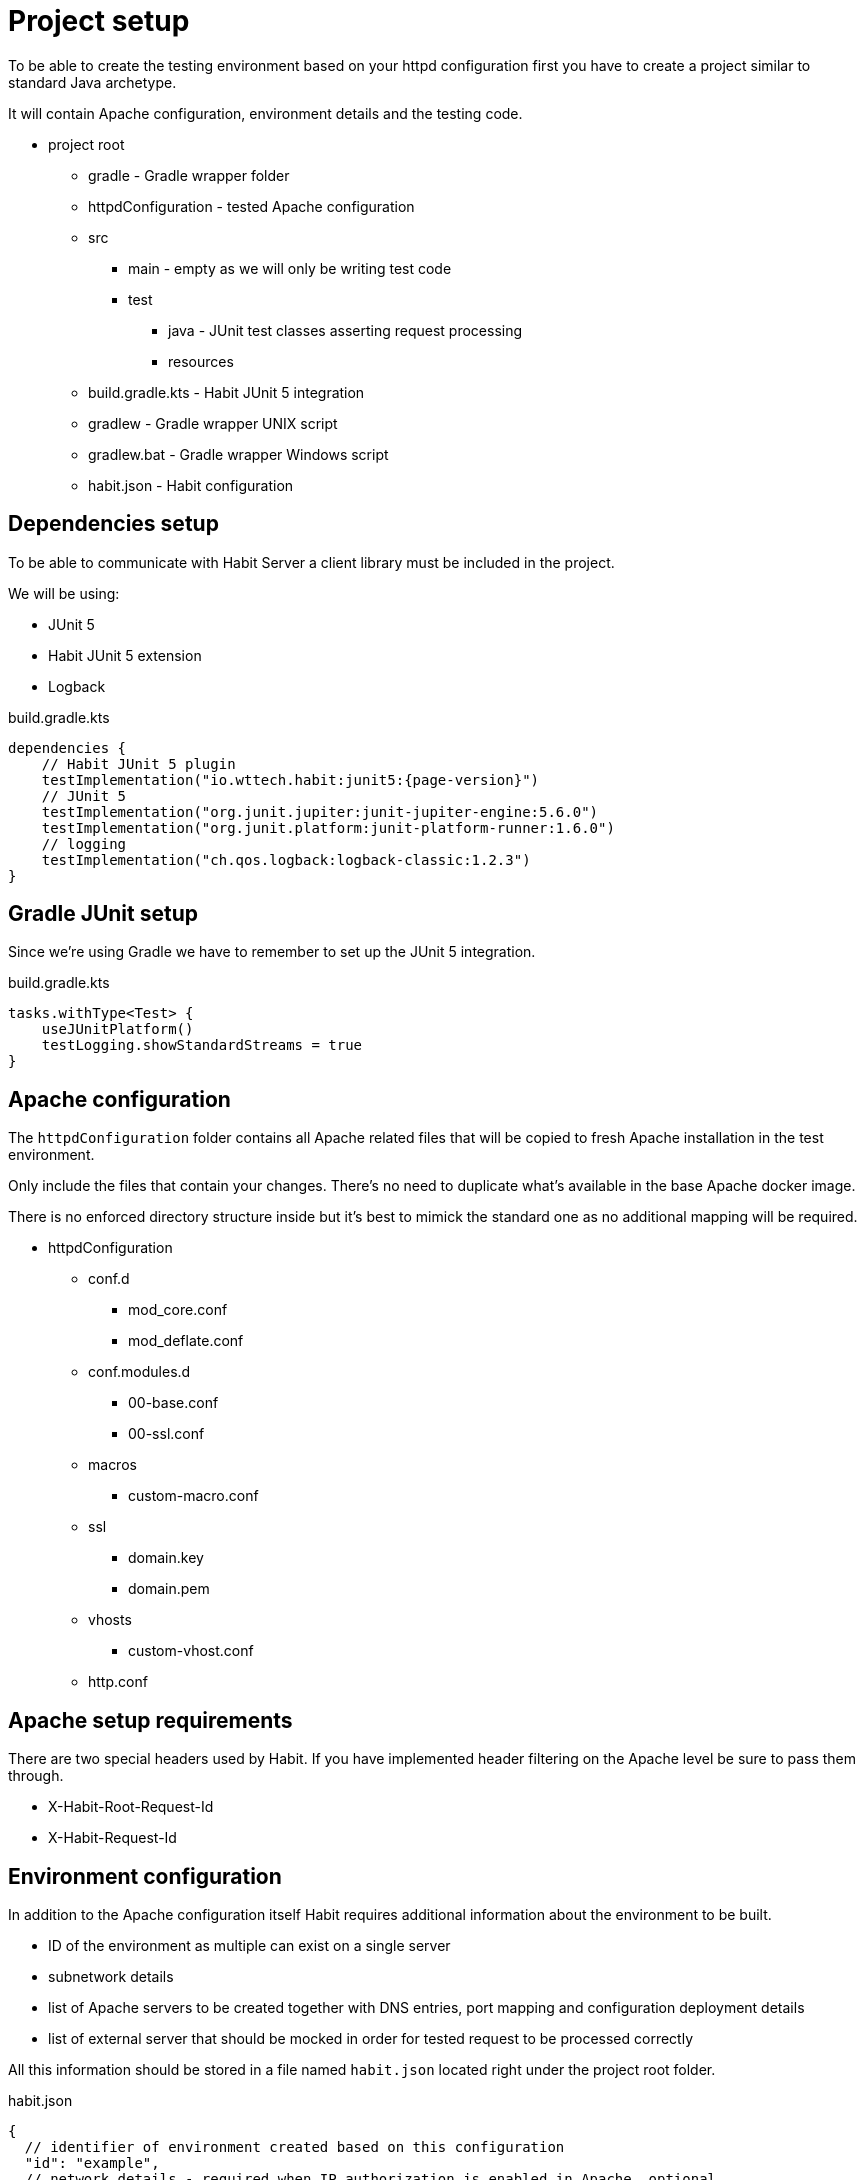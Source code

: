 = Project setup
:description: Setup
:sectanchors:
:page-pagination:

To be able to create the testing environment based on your httpd configuration first you have to create a project similar to standard Java archetype.

It will contain Apache configuration, environment details and the testing code.

* project root
** gradle - Gradle wrapper folder
** httpdConfiguration - tested Apache configuration
** src
*** main - empty as we will only be writing test code
*** test
**** java - JUnit test classes asserting request processing
**** resources
** build.gradle.kts - Habit JUnit 5 integration
** gradlew - Gradle wrapper UNIX script
** gradlew.bat - Gradle wrapper Windows script
** habit.json - Habit configuration

== Dependencies setup

To be able to communicate with Habit Server a client library must be included in the project.

We will be using:

* JUnit 5
* Habit JUnit 5 extension
* Logback

.build.gradle.kts
[source,kotlin,subs="attributes+"]
----
dependencies {
    // Habit JUnit 5 plugin
    testImplementation("io.wttech.habit:junit5:{page-version}")
    // JUnit 5
    testImplementation("org.junit.jupiter:junit-jupiter-engine:5.6.0")
    testImplementation("org.junit.platform:junit-platform-runner:1.6.0")
    // logging
    testImplementation("ch.qos.logback:logback-classic:1.2.3")
}
----

== Gradle JUnit setup

Since we're using Gradle we have to remember to set up the JUnit 5 integration.

.build.gradle.kts
[source,kotlin]
----
tasks.withType<Test> {
    useJUnitPlatform()
    testLogging.showStandardStreams = true
}
----

== Apache configuration

The `httpdConfiguration` folder contains all Apache related files that will be copied to fresh Apache installation in the test environment.

Only include the files that contain your changes. There's no need to duplicate what's available in the base Apache docker image.

There is no enforced directory structure inside but it's best to mimick the standard one as no additional mapping will be required.

* httpdConfiguration
** conf.d
*** mod_core.conf
*** mod_deflate.conf
** conf.modules.d
*** 00-base.conf
*** 00-ssl.conf
** macros
*** custom-macro.conf
** ssl
*** domain.key
*** domain.pem
** vhosts
*** custom-vhost.conf
** http.conf

== Apache setup requirements

There are two special headers used by Habit. If you have implemented header filtering on the Apache level be sure to pass them through.

* X-Habit-Root-Request-Id
* X-Habit-Request-Id

== Environment configuration

In addition to the Apache configuration itself Habit requires additional information about the environment to be built.

* ID of the environment as multiple can exist on a single server
* subnetwork details
* list of Apache servers to be created together with DNS entries, port mapping and configuration deployment details
* list of external server that should be mocked in order for tested request to be processed correctly

All this information should be stored in a file named `habit.json` located right under the project root folder.

.habit.json
[source,json5]
----
{
  // identifier of environment created based on this configuration
  "id": "example",
  // network details - required when IP authorization is enabled in Apache, optional
  "network": {
    "subnet": "172.30.0.0/16",
    "ipRange": "172.30.0.0/16",
    "gateway": "172.30.0.1"
  },
  // list of Apache servers to be created
  "servers": [
    {
      // identifier
      "name": "main",
      // list of domains under which this server should be reachable
      "domains": [
        "front.domain.com"
      ],
      // list of Apache log files
      // use absolute paths appropriate to your base docker image
      "logFiles": [
        "/usr/local/apache2/front.domain.com_error.log"
      ],
      "deploy": {
        // list of paths to be copied to testing environment
        "paths": [
          {
            // local path relative to project root folder
            "source": "httpdConfiguration",
            // absolute path within a docker container
            "target": "/usr/local/apache2/conf"
          }
        ],
        // command to reload the Apache instead of recreating the whole container
        "reloadCommand": "apachectl -k graceful"
      },
      // normal ports on which Apache is listening
      "ports": [80],
      // SSL ports on which Apache is listening
      "sslPorts": [443],
      // docker details
      "docker": {
        "image": "httpd:2.4.38"
      }
    }
  ],
  // list of request targets to be mocked
  // needed only if your Apache configuration forwards requests to an external server
  "mocks": [
    {
      // name under which mock should be reachable in the network
      "hostname": "back.domain.local",
      // list of ports on which mock should respond
      "ports": [80]
    }
  ]
}

----

== Tests

Habit automated tests look similar to normal JUnit tests. We just need to:

* create test class
* register Habit JUnit extension using the `@HabitTest` annotation on the class level
* mark test cases with the `@Test` annotation
* in each test define the original request and assert its processing path

`@HabitTest` is metaannotated with JUnit extension annotations. By marking test class with it a link is created between the project and the Habit server.

.BasicRequestTest.java
[source,java]
----
@HabitTest
public class BasicRequestTest {

  // ... test case methods ...

}
----

Habit JUnit extension exposes a special object of type `HabitRequestDSL` which can be injected in test methods and beforeEach lifecycle method as a parameter.

This parameter represents an entrypoint to Habit with which original request can be defined and the result verified.

.BasicRequestTest.java
[source,java]
----
@HabitTest
public class BasicRequestTest {

  @Test
  @DisplayName("GET request is processed")
  public void getRequestIsProcessed(HabitRequestDSL habit) {
    // ... request definition and assertions ...
  }

}
----

Let's send a simple request to `http://front.domain.com:80/` and verify that response code is 200 OK.

.BasicRequestTest.java
[source,java]
----
@HabitTest
public class BasicRequestTest {

  @Test
  @DisplayName("GET request is processed")
  public void getRequestIsProcessed(HabitRequestDSL habit) {
    habit.request()
        .http()
        .get()
        .host("front.domain.com")
        .path("/")
        .assertThat().exchange().response().code().isOk();
  }

}
----
